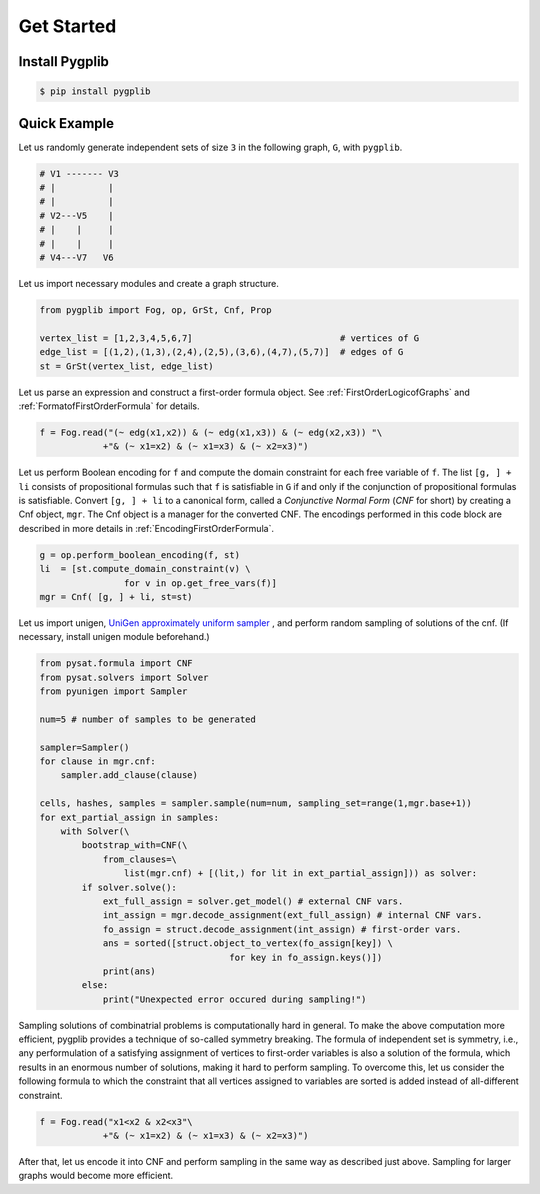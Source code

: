 Get Started
===========

Install Pygplib
-------------------

.. code:: shell-session

    $ pip install pygplib

Quick Example
-------------

Let us randomly generate independent sets of size ``3`` in the following
graph, ``G``, with ``pygplib``.

.. code:: shell-session

    # V1 ------- V3
    # |          |
    # |          |
    # V2---V5    |
    # |    |     |
    # |    |     |
    # V4---V7   V6

Let us import necessary modules and create a graph structure.

.. code:: python

    from pygplib import Fog, op, GrSt, Cnf, Prop

    vertex_list = [1,2,3,4,5,6,7]                            # vertices of G
    edge_list = [(1,2),(1,3),(2,4),(2,5),(3,6),(4,7),(5,7)]  # edges of G
    st = GrSt(vertex_list, edge_list)

Let us parse an expression and construct a first-order formula object.
See :ref:`FirstOrderLogicofGraphs` and :ref:`FormatofFirstOrderFormula` for
details.

.. code:: python

    f = Fog.read("(~ edg(x1,x2)) & (~ edg(x1,x3)) & (~ edg(x2,x3)) "\
                +"& (~ x1=x2) & (~ x1=x3) & (~ x2=x3)")

Let us perform Boolean encoding for ``f`` and 
compute the domain constraint for each free variable of ``f``.
The list ``[g, ] + li`` consists of propositional formulas such that 
``f`` is satisfiable in ``G`` if and only if the conjunction of propositional formulas is
satisfiable.
Convert ``[g, ] + li`` to a canonical form, called a *Conjunctive Normal Form*
(*CNF* for short) by creating a Cnf object, ``mgr``.
The Cnf object is a manager for the converted CNF.
The encodings performed in this code block are described in more details in :ref:`EncodingFirstOrderFormula`.

.. code:: python

    g = op.perform_boolean_encoding(f, st)
    li  = [st.compute_domain_constraint(v) \
                    for v in op.get_free_vars(f)]
    mgr = Cnf( [g, ] + li, st=st)


Let us import unigen, `UniGen approximately uniform sampler <https://github.com/meelgroup/unigen>`__ , 
and perform random sampling of solutions of the cnf. 
(If necessary, install unigen module beforehand.)

.. code:: python

    from pysat.formula import CNF
    from pysat.solvers import Solver
    from pyunigen import Sampler

    num=5 # number of samples to be generated

    sampler=Sampler()
    for clause in mgr.cnf:
        sampler.add_clause(clause)

    cells, hashes, samples = sampler.sample(num=num, sampling_set=range(1,mgr.base+1))
    for ext_partial_assign in samples:
        with Solver(\
            bootstrap_with=CNF(\
                from_clauses=\
                    list(mgr.cnf) + [(lit,) for lit in ext_partial_assign])) as solver:
            if solver.solve():
                ext_full_assign = solver.get_model() # external CNF vars.
                int_assign = mgr.decode_assignment(ext_full_assign) # internal CNF vars.
                fo_assign = struct.decode_assignment(int_assign) # first-order vars.
                ans = sorted([struct.object_to_vertex(fo_assign[key]) \
                                        for key in fo_assign.keys()])
                print(ans)
            else:
                print("Unexpected error occured during sampling!")

Sampling solutions of combinatrial problems is computationally hard in general.
To make the above computation more efficient, pygplib provides a technique of so-called symmetry breaking.
The formula of independent set is symmetry, i.e., any performulation of 
a satisfying assignment of vertices to first-order variables is also a solution of the formula,
which results in an enormous number of solutions, making it hard to perform sampling.
To overcome this, let us consider the following formula to which the constraint that all vertices assigned to variables are sorted is added instead of all-different constraint.

.. code:: python

    f = Fog.read("x1<x2 & x2<x3"\
                +"& (~ x1=x2) & (~ x1=x3) & (~ x2=x3)")

After that, let us encode it into CNF and perform sampling in the same way as described just above.
Sampling for larger graphs would become more efficient.
